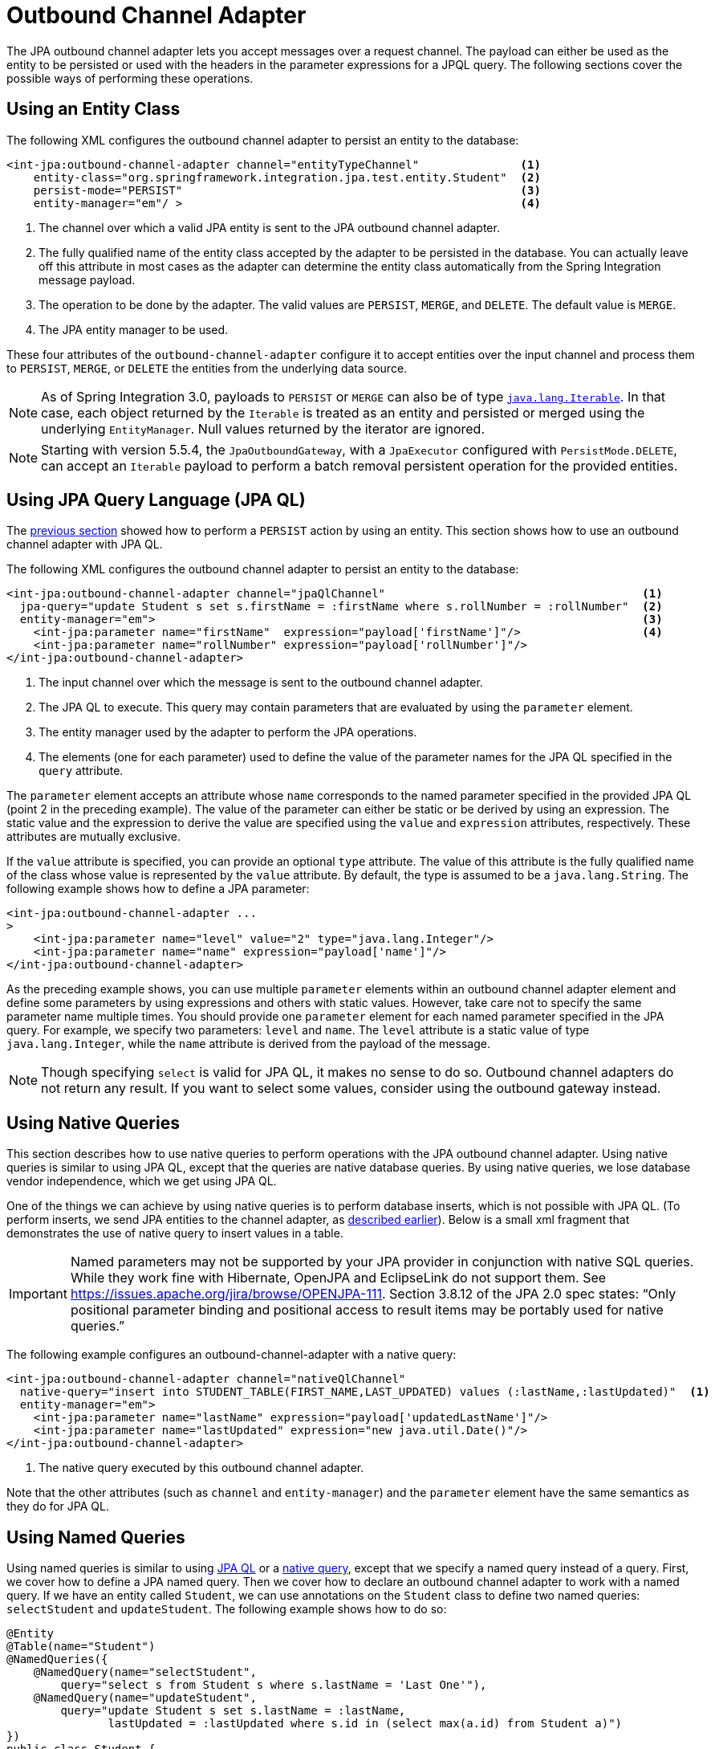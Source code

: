 [[jpa-outbound-channel-adapter]]
= Outbound Channel Adapter

The JPA outbound channel adapter lets you accept messages over a request channel.
The payload can either be used as the entity to be persisted or used with the headers in the parameter expressions for a JPQL query.
The following sections cover the possible ways of performing these operations.

[[jpa-outbound-channel-adapter-entity-class]]
== Using an Entity Class

The following XML configures the outbound channel adapter to persist an entity to the database:

====
[source,xml]
----
<int-jpa:outbound-channel-adapter channel="entityTypeChannel"               <1>
    entity-class="org.springframework.integration.jpa.test.entity.Student"  <2>
    persist-mode="PERSIST"                                                  <3>
    entity-manager="em"/ >                                                  <4>
----

<1> The channel over which a valid JPA entity is sent to the JPA outbound channel adapter.
<2> The fully qualified name of the entity class accepted by the adapter to be persisted in the database.
You can actually leave off this attribute in most cases as the adapter can determine the entity class automatically from the Spring Integration message payload.
<3> The operation to be done by the adapter.
The valid values are `PERSIST`, `MERGE`, and `DELETE`.
The default value is `MERGE`.
<4> The JPA entity manager to be used.
====

These four attributes of the `outbound-channel-adapter` configure it to accept entities over the input channel and process them to `PERSIST`, `MERGE`, or `DELETE` the entities from the underlying data source.

NOTE: As of Spring Integration 3.0, payloads to `PERSIST` or `MERGE` can also be of type `https://docs.oracle.com/en/java/javase/17/docs/api/java.base/java/lang/Iterable.html[java.lang.Iterable]`.
In that case, each object returned by the `Iterable` is treated as an entity and persisted or merged using the underlying `EntityManager`.
Null values returned by the iterator are ignored.

NOTE: Starting with version 5.5.4, the `JpaOutboundGateway`, with a `JpaExecutor` configured with  `PersistMode.DELETE`, can accept an `Iterable` payload to perform a batch removal persistent operation for the provided entities.

[[jpa-using-jpaql]]
== Using JPA Query Language (JPA QL)

The <<jpa-outbound-channel-adapter-entity-class,previous section>> showed how to perform a `PERSIST` action by using an entity.
This section shows how to use an outbound channel adapter with JPA QL.

The following XML configures the outbound channel adapter to persist an entity to the database:

====
[source,xml]
----
<int-jpa:outbound-channel-adapter channel="jpaQlChannel"                                      <1>
  jpa-query="update Student s set s.firstName = :firstName where s.rollNumber = :rollNumber"  <2>
  entity-manager="em">                                                                        <3>
    <int-jpa:parameter name="firstName"  expression="payload['firstName']"/>                  <4>
    <int-jpa:parameter name="rollNumber" expression="payload['rollNumber']"/>
</int-jpa:outbound-channel-adapter>
----

<1> The input channel over which the message is sent to the outbound channel adapter.
<2> The JPA QL to execute.
This query may contain parameters that are evaluated by using the `parameter` element.
<3> The entity manager used by the adapter to perform the JPA operations.
<4> The elements (one for each parameter) used to define the value of the parameter names for the JPA QL specified in the `query` attribute.
====

The `parameter` element accepts an attribute whose `name` corresponds to the named parameter specified in the provided JPA QL (point 2 in the preceding example).
The value of the parameter can either be static or be derived by using an expression.
The static value and the expression to derive the value are specified using the `value` and `expression` attributes, respectively.
These attributes are mutually exclusive.

If the `value` attribute is specified, you can provide an optional `type` attribute.
The value of this attribute is the fully qualified name of the class whose value is represented by the `value` attribute.
By default, the type is assumed to be a `java.lang.String`.
The following example shows how to define a JPA parameter:

====
[source,xml]
----
<int-jpa:outbound-channel-adapter ...
>
    <int-jpa:parameter name="level" value="2" type="java.lang.Integer"/>
    <int-jpa:parameter name="name" expression="payload['name']"/>
</int-jpa:outbound-channel-adapter>
----
====

As the preceding example shows, you can use multiple `parameter` elements within an outbound channel adapter element and define some parameters by using expressions and others with static values.
However, take care not to specify the same parameter name multiple times.
You should provide one `parameter` element for each named parameter specified in the JPA query.
For example, we specify two parameters: `level` and `name`.
The `level` attribute is a static value of type `java.lang.Integer`, while the `name` attribute is derived from the payload of the message.

NOTE: Though specifying `select` is valid for JPA QL, it makes no sense to do so.
Outbound channel adapters do not return any result.
If you want to select some values, consider using the outbound gateway instead.

[[jpa-using-native-queries]]
== Using Native Queries

This section describes how to use native queries to perform operations with the JPA outbound channel adapter.
Using native queries is similar to using JPA QL, except that the queries are native database queries.
By using native queries, we lose database vendor independence, which we get using JPA QL.

One of the things we can achieve by using native queries is to perform database inserts, which is not possible with JPA QL.
(To perform inserts, we send JPA entities to the channel adapter, as <<jpa-outbound-channel-adapter-entity-class,described earlier>>).
Below is a small xml fragment that demonstrates the use of native query to insert values in a table.

IMPORTANT: Named parameters may not be supported by your JPA provider in conjunction with native SQL queries.
While they work fine with Hibernate, OpenJPA and EclipseLink do not support them.
See https://issues.apache.org/jira/browse/OPENJPA-111.
Section 3.8.12 of the JPA 2.0 spec states: "`Only positional parameter binding and positional access to result items may be portably used for native queries.`"

The following example configures an outbound-channel-adapter with a native query:

====
[source,xml]
----
<int-jpa:outbound-channel-adapter channel="nativeQlChannel"
  native-query="insert into STUDENT_TABLE(FIRST_NAME,LAST_UPDATED) values (:lastName,:lastUpdated)"  <1>
  entity-manager="em">
    <int-jpa:parameter name="lastName" expression="payload['updatedLastName']"/>
    <int-jpa:parameter name="lastUpdated" expression="new java.util.Date()"/>
</int-jpa:outbound-channel-adapter>
----

<1> The native query executed by this outbound channel adapter.
====

Note that the other attributes (such as `channel` and `entity-manager`) and the `parameter` element have the same semantics as they do for JPA QL.

[[using-named-queries]]
== Using Named Queries

Using named queries is similar to using <<jpa-using-jpaql,JPA QL>> or a <<jpa-using-native-queries,native query>>, except that we specify a named query instead of a query.
First, we cover how to define a JPA named query.
Then we cover how to declare an outbound channel adapter to work with a named query.
If we have an entity called `Student`, we can use annotations on the `Student` class to define two named queries: `selectStudent` and `updateStudent`.
The following example shows how to do so:

====
[source,java]
----
@Entity
@Table(name="Student")
@NamedQueries({
    @NamedQuery(name="selectStudent",
        query="select s from Student s where s.lastName = 'Last One'"),
    @NamedQuery(name="updateStudent",
        query="update Student s set s.lastName = :lastName,
               lastUpdated = :lastUpdated where s.id in (select max(a.id) from Student a)")
})
public class Student {

...
}
----
====

Alternatively, you can use orm.xml to define named queries as the following example shows:

====
[source,xml]
----
<entity-mappings ...>
    ...
    <named-query name="selectStudent">
        <query>select s from Student s where s.lastName = 'Last One'</query>
    </named-query>
</entity-mappings>
----
====

Now that we have shown how to define named queries by using annotations or by using `orm.xml`, we now show a small XML fragment that defines an `outbound-channel-adapter` by using a named query, as the following example shows:

====
[source,xml]
----
<int-jpa:outbound-channel-adapter channel="namedQueryChannel"
            named-query="updateStudent"	 <1>
            entity-manager="em">
        <int-jpa:parameter name="lastName" expression="payload['updatedLastName']"/>
        <int-jpa:parameter name="lastUpdated" expression="new java.util.Date()"/>
</int-jpa:outbound-channel-adapter>
----

<1> The named query that we want the adapter to execute when it receives a message over the channel.
====

[[jpaOutboundChannelAdapterParameters]]
== Configuration Parameter Reference

The following listing shows all the attributes that you can set on an outbound channel adapter:

====
[source,xml]
----
<int-jpa:outbound-channel-adapter
  auto-startup="true"  <1>
  channel=""  <2>
  entity-class=""  <3>
  entity-manager=""  <4>
  entity-manager-factory=""  <5>
  id=""
  jpa-operations=""  <6>
  jpa-query=""  <7>
  named-query=""  <8>
  native-query=""  <9>
  order=""  <10>
  parameter-source-factory=""   <11>
  persist-mode="MERGE"   <12>
  flush="true"   <13>
  flush-size="10"   <14>
  clear-on-flush="true"   <15>
  use-payload-as-parameter-source="true"   <16>
	<int:poller/>
	<int-jpa:transactional/>    <17>
	<int-jpa:parameter/>    <18>
</int-jpa:outbound-channel-adapter>
----

<1> Lifecycle attribute signaling whether this component should start during application context startup.
It defaults to `true`.
Optional.
<2> The channel from which the outbound adapter receives messages for performing the desired operation.
<3> The fully qualified name of the entity class for the JPA Operation.
The `entity-class`, `query`, and `named-query` attributes are mutually exclusive.
Optional.
<4> An instance of `jakarta.persistence.EntityManager` used to perform the JPA operations.
Optional.
<5> An instance of `jakarta.persistence.EntityManagerFactory` used to obtain an instance of `jakarta.persistence.EntityManager`, which performs the JPA operations.
Optional.
<6> An implementation of `org.springframework.integration.jpa.core.JpaOperations` used to perform the JPA operations.
We recommend not providing an implementation of your own but using the default `org.springframework.integration.jpa.core.DefaultJpaOperations` implementation.
You can use any one of the `entity-manager`, `entity-manager-factory`, or `jpa-operations` attributes.
Optional.
<7> The JPA QL to be executed by this adapter.
Optional.
<8> The named query that needs to be executed by this adapter.
Optional.
<9> The native query to be executed by this adapter.
You can use any one of the `jpa-query`, `named-query`, or `native-query` attributes.
Optional.
<10> The order for this consumer when multiple consumers are registered, thereby managing load-balancing and failover.
It defaults to `Ordered.LOWEST_PRECEDENCE`.
Optional.
<11> An instance of `o.s.i.jpa.support.parametersource.ParameterSourceFactory` used to get an instance of `o.s.i.jpa.support.parametersource.ParameterSource`, which is used to resolve the values of the parameters in the query.
Ignored if you perform operations by using a JPA entity.
The `parameter` sub-elements are mutually exclusive with the `parameter-source-factory` attribute and must be configured on the provided `ParameterSourceFactory`.
Optional.
<12> Accepts one of the following: `PERSIST`, `MERGE`, or `DELETE`.
Indicates the operation that the adapter needs to perform.
Relevant only if you use an entity for JPA operations.
Ignored if you provide JPA QL, a named query, or a native query.
It defaults to `MERGE`.
Optional.
As of Spring Integration 3.0, payloads to persist or merge can also be of type `https://docs.oracle.com/javase/7/docs/api/java/lang/Iterable.html[java.lang.Iterable]`.
In that case, each object returned by the `Iterable` is treated as an entity and persisted or merged by using the underlying `EntityManager`.
Null values returned by the iterator are ignored.
<13> Set this value to `true` if you want to flush the persistence context immediately after persist, merge, or delete operations and do not want to rely on the `flushMode` of the `EntityManager`.
It defaults to `false`.
Applies only if you did not specify the `flush-size` attribute.
If this attribute is set to `true`, `flush-size` is implicitly set to `1`, if no other value configured it.
<14> Set this attribute to a value greater than '0' if you want to flush the persistence context immediately after persist, merge or delete operations and do not want to rely on the `flushMode` of the `EntityManager`.
The default value is set to `0`, which means "'no flush'".
This attribute is geared towards messages with `Iterable` payloads.
For instance, if `flush-size` is set to `3`, then `entityManager.flush()` is called after every third entity.
Furthermore, `entityManager.flush()` is called once more after the entire loop.
If the 'flush-size' attribute is specified with a value greater than '0', you need not configure the `flush` attribute.
<15> Set this value to 'true' if you want to clear the persistence context immediately after each flush operation.
The attribute's value is applied only if the `flush` attribute is set to `true` or if the `flush-size` attribute is set to a value greater than `0`.
<16> If set to `true`, the payload of the message is used as a source for parameters.
If set to `false`, however, the entire `Message` is available as a source for parameters.
Optional.
<17> Defines the transaction management attributes and the reference to the transaction manager to be used by the JPA adapter.
Optional.
<18> One or more `parameter` attributes -- one for each parameter used in the query.
The value or expression is evaluated to compute the value of the parameter.
Optional.
====

[[configuring-with-java-configuration]]
== Configuring with Java Configuration

The following Spring Boot application shows an example of how to configure the outbound adapter with Java:

====
[source, java]
----
@SpringBootApplication
@EntityScan(basePackageClasses = StudentDomain.class)
@IntegrationComponentScan
public class JpaJavaApplication {

    public static void main(String[] args) {
        new SpringApplicationBuilder(JpaJavaApplication.class)
            .web(false)
            .run(args);
    }

    @Autowired
    private EntityManagerFactory entityManagerFactory;

    @MessagingGateway
    interface JpaGateway {

       @Gateway(requestChannel = "jpaPersistChannel")
       @Transactional
       void persistStudent(StudentDomain payload);

    }

    @Bean
    public JpaExecutor jpaExecutor() {
        JpaExecutor executor = new JpaExecutor(this.entityManagerFactory);
        jpaExecutor.setEntityClass(StudentDomain.class);
        jpaExecutor.setPersistMode(PersistMode.PERSIST);
        return executor;
    }

    @Bean
    @ServiceActivator(channel = "jpaPersistChannel")
    public MessageHandler jpaOutbound() {
        JpaOutboundGateway adapter = new JpaOutboundGateway(jpaExecutor());
        adapter.setProducesReply(false);
        return adapter;
    }

}
----
====

[[configuring-with-the-java-dsl]]
== Configuring with the Java DSL

The following Spring Boot application shows an example of how to configure the outbound adapter with the Java DSL:

====
[source, java]
----
@SpringBootApplication
@EntityScan(basePackageClasses = StudentDomain.class)
public class JpaJavaApplication {

    public static void main(String[] args) {
        new SpringApplicationBuilder(JpaJavaApplication.class)
            .web(false)
            .run(args);
    }

    @Autowired
    private EntityManagerFactory entityManagerFactory;

    @Bean
    public IntegrationFlow outboundAdapterFlow() {
        return f -> f
                .handle(Jpa.outboundAdapter(this.entityManagerFactory)
                                .entityClass(StudentDomain.class)
                                .persistMode(PersistMode.PERSIST),
                        e -> e.transactional());
    }

}
----
====

